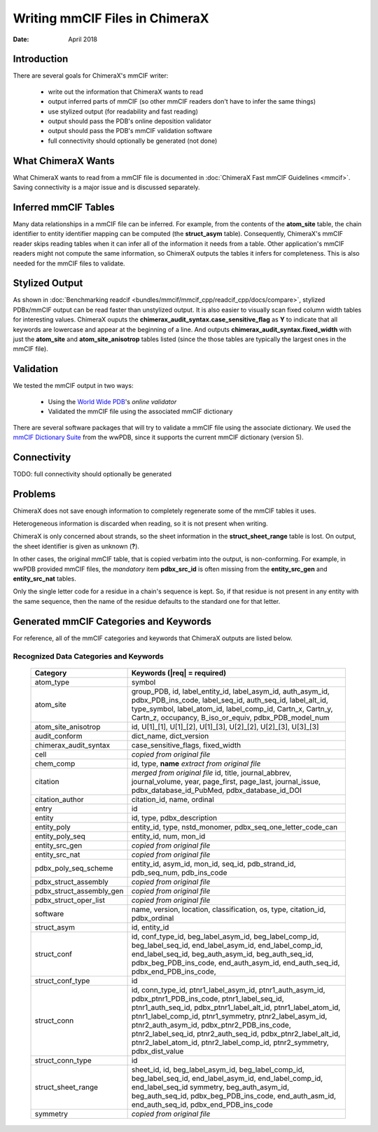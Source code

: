 ..  vim: set expandtab shiftwidth=4 softtabstop=4:

..
    === UCSF ChimeraX Copyright ===
    Copyright 2018 Regents of the University of California.
    All rights reserved.  This software provided pursuant to a
    license agreement containing restrictions on its disclosure,
    duplication and use.  For details see:
    http://www.rbvi.ucsf.edu/chimerax/docs/licensing.html
    This notice must be embedded in or attached to all copies,
    including partial copies, of the software or any revisions
    or derivations thereof.
    === UCSF ChimeraX Copyright ===

===============================
Writing mmCIF Files in ChimeraX
===============================

:Date: April 2018

.. _Greg Couch: mailto:gregc@cgl.ucsf.edu
.. _Resource for Biocomputing, Visualization, and Informatics: http://www.rbvi.ucsf.edu/

.. |---| unicode:: U+2014  .. em dash

------------
Introduction
------------

There are several goals for ChimeraX's mmCIF writer:
   
  * write out the information that ChimeraX wants to read

  * output inferred parts of mmCIF (so other mmCIF readers don't have to infer the same things)

  * use stylized output (for readability and fast reading)

  * output should pass the PDB's online deposition validator

  * output should pass the PDB's mmCIF validation software

  * full connectivity should optionally be generated (not done)

-------------------
What ChimeraX Wants
-------------------

What ChimeraX wants to read from a mmCIF file is documented in
:doc:`ChimeraX Fast mmCIF Guidelines <mmcif>`.
Saving connectivity is a major issue and is discussed separately.

---------------------
Inferred mmCIF Tables
---------------------

Many data relationships in a mmCIF file can be inferred.
For example, from the contents of the **atom_site** table,
the chain identifier to entity identifier mapping can be computed
(the **struct_asym** table).
Consequently, ChimeraX's mmCIF reader skips reading tables when it can
infer all of the information it needs from a table.
Other application's mmCIF readers might not compute the same information,
so ChimeraX outputs the tables it infers for completeness.
This is also needed for the mmCIF files to validate.

---------------
Stylized Output
---------------

As shown in :doc:`Benchmarking readcif <bundles/mmcif/mmcif_cpp/readcif_cpp/docs/compare>`,
stylized PDBx/mmCIF output can be read faster than unstylized output.
It is also easier to visually scan fixed column width tables for
interesting values.
ChimeraX ouputs the **chimerax_audit_syntax.case_sensitive_flag** as **Y**
to indicate that all keywords are lowercase and appear at the beginning
of a line.
And outputs **chimerax_audit_syntax.fixed_width** with just the
**atom_site** and **atom_site_anisotrop** tables listed
(since the those tables are typically the largest ones in the mmCIF file).

----------
Validation
----------

We tested the mmCIF output in two ways:

  * Using the `World Wide PDB`_'s `online validator`

  * Validated the mmCIF file using the associated mmCIF dictionary

There are several software packages that will try to validate a mmCIF file
using the associate dictionary.
We used the `mmCIF Dictionary Suite`_ from the wwPDB,
since it supports the current mmCIF dictionary (version 5).

.. _World Wide PDB: https://www.wwpdb.org/
.. _online validator: https://www.wwpdb.org/deposition/preparing-pdbx-mmcif-files
.. _mmCIF Dictionary Suite: https://sw-tools.rcsb.org/apps/MMCIF-DICT-SUITE/index.html

------------
Connectivity
------------

TODO: full connectivity should optionally be generated

--------
Problems
--------

ChimeraX does not save enough information to completely regenerate
some of the mmCIF tables it uses.

Heterogeneous information is discarded when reading,
so it is not present when writing.

ChimeraX is only concerned about strands, so
the sheet information in the **struct_sheet_range** table is lost.
On output, the sheet identifier is given as unknown (**?**).

In other cases, the original mmCIF table, that is copied verbatim into the output,
is non-conforming.
For example, in wwPDB provided mmCIF files,
the *mandatory* item **pdbx_src_id** is often missing
from the **entity_src_gen** and **entity_src_nat** tables.

Only the single letter code for a residue in a chain's sequence is kept.
So, if that residue is not present in any entity with the same sequence,
then the name of the residue defaults to the standard one for that letter.

----------------------------------------
Generated mmCIF Categories and Keywords
----------------------------------------

For reference,
all of the mmCIF categories and keywords that ChimeraX outputs are listed below.

Recognized Data Categories and Keywords
---------------------------------------

   +----------------------------+----------------------------------------+
   |      Category              | Keywords (|req| = required)            |
   +============================+========================================+
   | atom_type                  |                                        |
   |                            | symbol                                 |
   +----------------------------+----------------------------------------+
   | atom_site                  |                                        |
   |                            | group_PDB, id, label_entity_id,        |
   |                            | label_asym_id, auth_asym_id,           |
   |                            | pdbx_PDB_ins_code, label_seq_id,       |
   |                            | auth_seq_id, label_alt_id,             |
   |                            | type_symbol, label_atom_id,            |
   |                            | label_comp_id, Cartn_x, Cartn_y,       |
   |                            | Cartn_z, occupancy, B_iso_or_equiv,    |
   |                            | pdbx_PDB_model_num                     |
   +----------------------------+----------------------------------------+
   | atom_site_anisotrop        |                                        |
   |                            | id, U[1]_[1], U[1]_[2], U[1]_[3],      |
   |                            | U[2]_[2], U[2]_[3], U[3]_[3]           |
   +----------------------------+----------------------------------------+
   | audit_conform              |                                        |
   |                            | dict_name, dict_version                |
   +----------------------------+----------------------------------------+
   | chimerax_audit_syntax      |                                        |
   |                            | case_sensitive_flags, fixed_width      |
   +----------------------------+----------------------------------------+
   | cell                       |                                        |
   |                            | *copied from original file*            |
   +----------------------------+----------------------------------------+
   | chem_comp                  |                                        |
   |                            | id, type,                              |
   |                            | **name** *extract from original file*  |
   +----------------------------+----------------------------------------+
   | citation                   |                                        |
   |                            | *merged from original file*            |
   |                            | id, title, journal_abbrev,             |
   |                            | journal_volume, year, page_first,      |
   |                            | page_last, journal_issue,              |
   |                            | pdbx_database_id_PubMed,               |
   |                            | pdbx_database_id_DOI                   |
   +----------------------------+----------------------------------------+
   | citation_author            |                                        |
   |                            | citation_id, name, ordinal             |
   +----------------------------+----------------------------------------+
   | entry                      |                                        |
   |                            | id                                     |
   +----------------------------+----------------------------------------+
   | entity                     |                                        |
   |                            | id, type, pdbx_description             |
   +----------------------------+----------------------------------------+
   | entity_poly                |                                        |
   |                            | entity_id, type, nstd_monomer,         |
   |                            | pdbx_seq_one_letter_code_can           |
   +----------------------------+----------------------------------------+
   | entity_poly_seq            |                                        |
   |                            | entity_id, num, mon_id                 |
   +----------------------------+----------------------------------------+
   | entity_src_gen             |                                        |
   |                            | *copied from original file*            |
   +----------------------------+----------------------------------------+
   | entity_src_nat             |                                        |
   |                            | *copied from original file*            |
   +----------------------------+----------------------------------------+
   | pdbx_poly_seq_scheme       |                                        |
   |                            | entity_id, asym_id, mon_id, seq_id,    |
   |                            | pdb_strand_id, pdb_seq_num,            |
   |                            | pdb_ins_code                           |
   +----------------------------+----------------------------------------+
   | pdbx_struct_assembly       |                                        |
   |                            | *copied from original file*            |
   +----------------------------+----------------------------------------+
   | pdbx_struct_assembly_gen   |                                        |
   |                            | *copied from original file*            |
   +----------------------------+----------------------------------------+
   | pdbx_struct_oper_list      |                                        |
   |                            | *copied from original file*            |
   +----------------------------+----------------------------------------+
   | software                   |                                        |
   |                            | name, version, location,               |
   |                            | classification, os, type, citation_id, |
   |                            | pdbx_ordinal                           |
   +----------------------------+----------------------------------------+
   | struct_asym                |                                        |
   |                            | id, entity_id                          |
   +----------------------------+----------------------------------------+
   | struct_conf                |                                        |
   |                            | id, conf_type_id, beg_label_asym_id,   |
   |                            | beg_label_comp_id, beg_label_seq_id,   |
   |                            | end_label_asym_id, end_label_comp_id,  |
   |                            | end_label_seq_id,                      |
   |                            | beg_auth_asym_id, beg_auth_seq_id,     |
   |                            | pdbx_beg_PDB_ins_code,                 |
   |                            | end_auth_asym_id, end_auth_seq_id,     |
   |                            | pdbx_end_PDB_ins_code,                 |
   +----------------------------+----------------------------------------+
   | struct_conf_type           |                                        |
   |                            | id                                     |
   +----------------------------+----------------------------------------+
   | struct_conn                |                                        |
   |                            | id, conn_type_id,                      |
   |                            | ptnr1_label_asym_id,                   |
   |                            | ptnr1_auth_asym_id,                    |
   |                            | pdbx_ptnr1_PDB_ins_code,               |
   |                            | ptnr1_label_seq_id,                    |
   |                            | ptnr1_auth_seq_id,                     |
   |                            | pdbx_ptnr1_label_alt_id,               |
   |                            | ptnr1_label_atom_id,                   |
   |                            | ptnr1_label_comp_id,                   |
   |                            | ptnr1_symmetry,                        |
   |                            | ptnr2_label_asym_id,                   |
   |                            | ptnr2_auth_asym_id,                    |
   |                            | pdbx_ptnr2_PDB_ins_code,               |
   |                            | ptnr2_label_seq_id,                    |
   |                            | ptnr2_auth_seq_id,                     |
   |                            | pdbx_ptnr2_label_alt_id,               |
   |                            | ptnr2_label_atom_id,                   |
   |                            | ptnr2_label_comp_id,                   |
   |                            | ptnr2_symmetry, pdbx_dist_value        |
   +----------------------------+----------------------------------------+
   | struct_conn_type           |                                        |
   |                            | id                                     |
   +----------------------------+----------------------------------------+
   | struct_sheet_range         |                                        |
   |                            | sheet_id, id,                          |
   |                            | beg_label_asym_id, beg_label_comp_id,  |
   |                            | beg_label_seq_id, end_label_asym_id,   |
   |                            | end_label_comp_id, end_label_seq_id    |
   |                            | symmetry, beg_auth_asym_id,            |
   |                            | beg_auth_seq_id,                       |
   |                            | pdbx_beg_PDB_ins_code,                 |
   |                            | end_auth_asm_id, end_auth_seq_id,      |
   |                            | pdbx_end_PDB_ins_code                  |
   +----------------------------+----------------------------------------+
   | symmetry                   |                                        |
   |                            | *copied from original file*            |
   +----------------------------+----------------------------------------+
